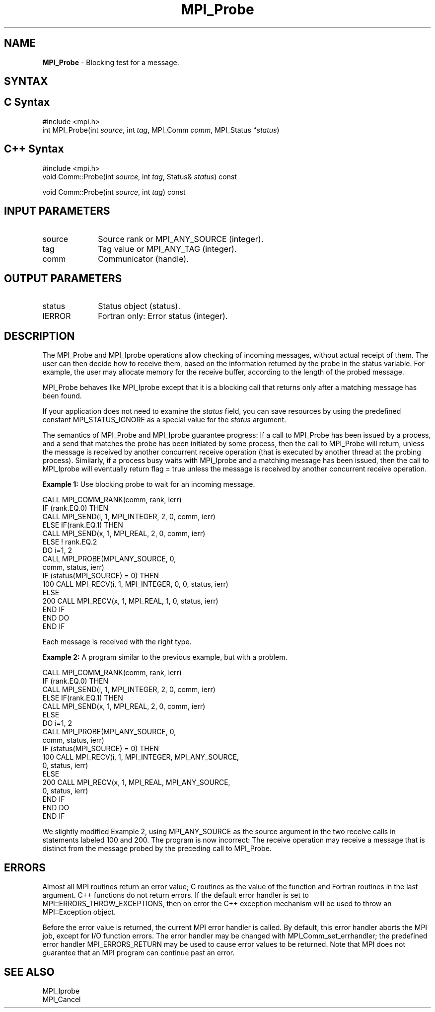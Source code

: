 .\" -*- nroff -*-
.\" Copyright 2010 Cisco Systems, Inc.  All rights reserved.
.\" Copyright 2006-2008 Sun Microsystems, Inc.
.\" Copyright (c) 1996 Thinking Machines Corporation
.\" $COPYRIGHT$
.TH MPI_Probe 3 "Aug 22, 2018" "3.1.2" "Open MPI"
.SH NAME
\fBMPI_Probe\fP \- Blocking test for a message.

.SH SYNTAX
.ft R
.SH C Syntax
.nf
#include <mpi.h>
int MPI_Probe(int \fIsource\fP, int\fI tag\fP, MPI_Comm\fI comm\fP, MPI_Status\fI *status\fP)

.fi
.SH C++ Syntax
.nf
#include <mpi.h>
void Comm::Probe(int \fIsource\fP, int \fItag\fP, Status& \fIstatus\fP) const

void Comm::Probe(int \fIsource\fP, int \fItag\fP) const

.fi
.SH INPUT PARAMETERS
.ft R
.TP 1i
source
Source rank or MPI_ANY_SOURCE (integer).
.TP 1i
tag
Tag value or MPI_ANY_TAG (integer).
.TP 1i
comm
Communicator (handle).

.SH OUTPUT PARAMETERS
.ft R
.TP 1i
status
Status object (status).
.ft R
.TP 1i
IERROR
Fortran only: Error status (integer).

.SH DESCRIPTION
.ft R
The MPI_Probe and MPI_Iprobe operations allow checking of incoming messages, without actual receipt of them. The user can then decide how to receive them, based on the information returned by the probe in the status variable. For example, the user may allocate memory for the receive buffer, according to the length of the probed message.
.sp
MPI_Probe behaves like MPI_Iprobe except that it is a blocking call that returns only after a matching message has been found.
.sp
If your application does not need to examine the \fIstatus\fP field, you can save resources by using the predefined constant MPI_STATUS_IGNORE as a special value for the \fIstatus\fP argument.
.sp
The semantics of MPI_Probe and MPI_Iprobe guarantee progress: If a call to MPI_Probe has been issued by a process, and a send that matches the probe has been initiated by some process, then the call to MPI_Probe will return, unless the message is received by another concurrent receive operation (that is executed by another thread at the probing process). Similarly, if a process busy waits with MPI_Iprobe and a matching message has been issued, then the call to MPI_Iprobe will eventually return flag = true unless the message is received by another concurrent receive operation.
.sp
\fBExample 1:\fP Use blocking probe to wait for an incoming message.
.sp
.nf
CALL MPI_COMM_RANK(comm, rank, ierr)
       IF (rank.EQ.0) THEN
            CALL MPI_SEND(i, 1, MPI_INTEGER, 2, 0, comm, ierr)
       ELSE IF(rank.EQ.1) THEN
            CALL MPI_SEND(x, 1, MPI_REAL, 2, 0, comm, ierr)
       ELSE   ! rank.EQ.2
           DO i=1, 2
              CALL MPI_PROBE(MPI_ANY_SOURCE, 0,
                              comm, status, ierr)
              IF (status(MPI_SOURCE) = 0) THEN
100                CALL MPI_RECV(i, 1, MPI_INTEGER, 0, 0, status, ierr)
              ELSE
200                CALL MPI_RECV(x, 1, MPI_REAL, 1, 0, status, ierr)
              END IF
           END DO
       END IF
.fi
.sp
Each message is received with the right type.
.sp
\fBExample 2:\fP A program similar to the previous example, but with a problem.
.sp
.nf
CALL MPI_COMM_RANK(comm, rank, ierr)
       IF (rank.EQ.0) THEN
            CALL MPI_SEND(i, 1, MPI_INTEGER, 2, 0, comm, ierr)
       ELSE IF(rank.EQ.1) THEN
            CALL MPI_SEND(x, 1, MPI_REAL, 2, 0, comm, ierr)
       ELSE
           DO i=1, 2
              CALL MPI_PROBE(MPI_ANY_SOURCE, 0,
                              comm, status, ierr)
              IF (status(MPI_SOURCE) = 0) THEN
100                CALL MPI_RECV(i, 1, MPI_INTEGER, MPI_ANY_SOURCE,
                                 0, status, ierr)
              ELSE
200                CALL MPI_RECV(x, 1, MPI_REAL, MPI_ANY_SOURCE,
                                 0, status, ierr)
              END IF
           END DO
       END IF
.fi
.sp
We slightly modified Example 2, using MPI_ANY_SOURCE as the source argument in the two receive calls in statements labeled 100 and 200. The program is now incorrect: The receive operation may receive a message that is distinct from the message probed by the preceding call to MPI_Probe.

.SH ERRORS
Almost all MPI routines return an error value; C routines as the value of the function and Fortran routines in the last argument. C++ functions do not return errors. If the default error handler is set to MPI::ERRORS_THROW_EXCEPTIONS, then on error the C++ exception mechanism will be used to throw an MPI::Exception object.
.sp
Before the error value is returned, the current MPI error handler is
called. By default, this error handler aborts the MPI job, except for I/O function errors. The error handler may be changed with MPI_Comm_set_errhandler; the predefined error handler MPI_ERRORS_RETURN may be used to cause error values to be returned. Note that MPI does not guarantee that an MPI program can continue past an error.

.SH SEE ALSO
.ft R
.sp
MPI_Iprobe
.br
MPI_Cancel

